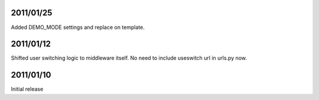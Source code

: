 2011/01/25
----------
Added DEMO_MODE settings and replace on template.

2011/01/12
----------

Shifted user switching logic to middleware itself.
No need to include useswitch url in urls.py now.


2011/01/10
----------

Initial release
